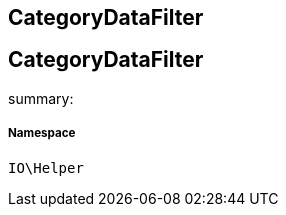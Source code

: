 :table-caption!:
:example-caption!:
:source-highlighter: prettify
:sectids!:

== CategoryDataFilter


[[io__categorydatafilter]]
== CategoryDataFilter

summary: 




===== Namespace

`IO\Helper`






